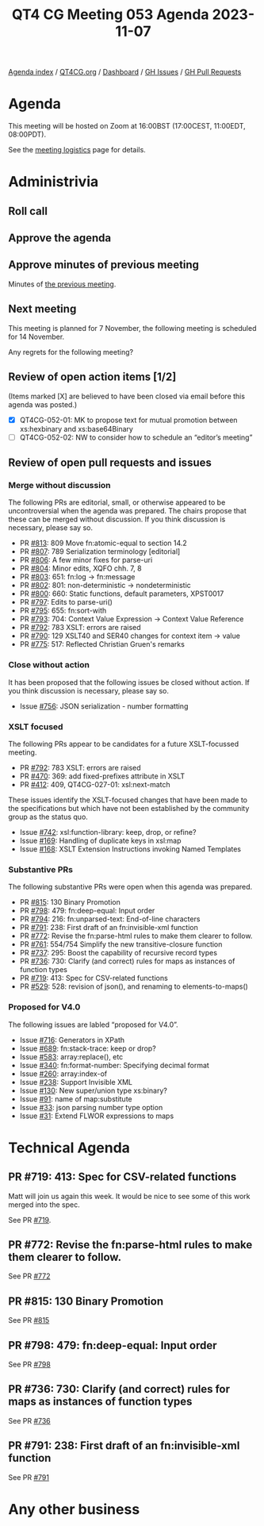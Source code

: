:PROPERTIES:
:ID:       E19757A4-0811-4625-90E1-BEDB2E8B070F
:END:
#+title: QT4 CG Meeting 053 Agenda 2023-11-07
#+author: Norm Tovey-Walsh
#+filetags: :qt4cg:
#+options: html-style:nil h:6 toc:nil
#+html_head: <link rel="stylesheet" type="text/css" href="/meeting/css/htmlize.css"/>
#+html_head: <link rel="stylesheet" type="text/css" href="../../../css/style.css"/>
#+html_head: <link rel="shortcut icon" href="/img/QT4-64.png" />
#+html_head: <link rel="apple-touch-icon" sizes="64x64" href="/img/QT4-64.png" type="image/png" />
#+html_head: <link rel="apple-touch-icon" sizes="76x76" href="/img/QT4-76.png" type="image/png" />
#+html_head: <link rel="apple-touch-icon" sizes="120x120" href="/img/QT4-120.png" type="image/png" />
#+html_head: <link rel="apple-touch-icon" sizes="152x152" href="/img/QT4-152.png" type="image/png" />
#+options: author:nil email:nil creator:nil timestamp:nil
#+startup: showall

[[../][Agenda index]] / [[https://qt4cg.org][QT4CG.org]] / [[https://qt4cg.org/dashboard][Dashboard]] / [[https://github.com/qt4cg/qtspecs/issues][GH Issues]] / [[https://github.com/qt4cg/qtspecs/pulls][GH Pull Requests]]

* Agenda
:PROPERTIES:
:unnumbered: t
:CUSTOM_ID: agenda
:END:

This meeting will be hosted on Zoom at 16:00BST (17:00CEST, 11:00EDT, 08:00PDT).

See the [[https://qt4cg.org/meeting/logistics.html][meeting logistics]] page for details.

* Administrivia
:PROPERTIES:
:CUSTOM_ID: administrivia
:END:

** Roll call
:PROPERTIES:
:CUSTOM_ID: roll-call
:END:

** Approve the agenda
:PROPERTIES:
:CUSTOM_ID: accept-agenda
:END:

** Approve minutes of previous meeting
:PROPERTIES:
:CUSTOM_ID: approve-minutes
:END:

Minutes of [[../../minutes/2023/10-31.html][the previous meeting]].

** Next meeting
:PROPERTIES:
:CUSTOM_ID: next-meeting
:END:

This meeting is planned for
7 November,
the following meeting is scheduled for
14 November.

Any regrets for the following meeting?

** Review of open action items [1/2]
:PROPERTIES:
:CUSTOM_ID: open-actions
:END:

(Items marked [X] are believed to have been closed via email before
this agenda was posted.)

+ [X] QT4CG-052-01: MK to propose text for mutual promotion between xs:hexbinary and xs:base64Binary
+ [ ] QT4CG-052-02: NW to consider how to schedule an “editor’s meeting”

** Review of open pull requests and issues
:PROPERTIES:
:CUSTOM_ID: open-pull-requests
:END:

*** Merge without discussion
:PROPERTIES:
:CUSTOM_ID: merge-without-discussion
:END:

The following PRs are editorial, small, or otherwise appeared to be
uncontroversial when the agenda was prepared. The chairs propose that
these can be merged without discussion. If you think discussion is
necessary, please say so.

+ PR [[https://qt4cg.org/dashboard/#pr-813][#813]]: 809 Move fn:atomic-equal to section 14.2
+ PR [[https://qt4cg.org/dashboard/#pr-807][#807]]: 789 Serialization terminology [editorial]
+ PR [[https://qt4cg.org/dashboard/#pr-806][#806]]: A few minor fixes for parse-uri
+ PR [[https://qt4cg.org/dashboard/#pr-804][#804]]: Minor edits, XQFO chh. 7, 8
+ PR [[https://qt4cg.org/dashboard/#pr-803][#803]]: 651: fn:log → fn:message
+ PR [[https://qt4cg.org/dashboard/#pr-802][#802]]: 801: non-deterministic → nondeterministic
+ PR [[https://qt4cg.org/dashboard/#pr-800][#800]]: 660: Static functions, default parameters, XPST0017
+ PR [[https://qt4cg.org/dashboard/#pr-797][#797]]: Edits to parse-uri()
+ PR [[https://qt4cg.org/dashboard/#pr-795][#795]]: 655: fn:sort-with
+ PR [[https://qt4cg.org/dashboard/#pr-793][#793]]: 704: Context Value Expression → Context Value Reference
+ PR [[https://qt4cg.org/dashboard/#pr-792][#792]]: 783 XSLT: errors are raised
+ PR [[https://qt4cg.org/dashboard/#pr-790][#790]]: 129 XSLT40 and SER40 changes for context item -> value
+ PR [[https://qt4cg.org/dashboard/#pr-775][#775]]: 517: Reflected Christian Gruen's remarks

*** Close without action
:PROPERTIES:
:CUSTOM_ID: close-without-action
:END:

It has been proposed that the following issues be closed without action.
If you think discussion is necessary, please say so.

+ Issue [[https://github.com/qt4cg/qtspecs/issues/756][#756]]: JSON serialization - number formatting

*** XSLT focused
:PROPERTIES:
:CUSTOM_ID: xslt-focused
:END:

The following PRs appear to be candidates for a future XSLT-focussed
meeting.

+ PR [[https://qt4cg.org/dashboard/#pr-792][#792]]: 783 XSLT: errors are raised
+ PR [[https://qt4cg.org/dashboard/#pr-470][#470]]: 369: add fixed-prefixes attribute in XSLT
+ PR [[https://qt4cg.org/dashboard/#pr-412][#412]]: 409, QT4CG-027-01: xsl:next-match

These issues identify the XSLT-focused changes that have been made to
the specifications but which have not been established by the
community group as the status quo.

+ Issue [[https://github.com/qt4cg/qtspecs/issues/742][#742]]: xsl:function-library: keep, drop, or refine?
+ Issue [[https://github.com/qt4cg/qtspecs/issues/169][#169]]: Handling of duplicate keys in xsl:map
+ Issue [[https://github.com/qt4cg/qtspecs/issues/168][#168]]: XSLT Extension Instructions invoking Named Templates

*** Substantive PRs
:PROPERTIES:
:CUSTOM_ID: substantive
:END:

The following substantive PRs were open when this agenda was prepared.

+ PR [[https://qt4cg.org/dashboard/#pr-815][#815]]: 130 Binary Promotion
+ PR [[https://qt4cg.org/dashboard/#pr-798][#798]]: 479: fn:deep-equal: Input order
+ PR [[https://qt4cg.org/dashboard/#pr-794][#794]]: 216: fn:unparsed-text: End-of-line characters
+ PR [[https://qt4cg.org/dashboard/#pr-791][#791]]: 238: First draft of an fn:invisible-xml function
+ PR [[https://qt4cg.org/dashboard/#pr-772][#772]]: Revise the fn:parse-html rules to make them clearer to follow.
+ PR [[https://qt4cg.org/dashboard/#pr-761][#761]]: 554/754 Simplify the new transitive-closure function
+ PR [[https://qt4cg.org/dashboard/#pr-737][#737]]: 295: Boost the capability of recursive record types
+ PR [[https://qt4cg.org/dashboard/#pr-736][#736]]: 730: Clarify (and correct) rules for maps as instances of function types
+ PR [[https://qt4cg.org/dashboard/#pr-719][#719]]: 413: Spec for CSV-related functions
+ PR [[https://qt4cg.org/dashboard/#pr-529][#529]]: 528: revision of json(), and renaming to elements-to-maps()

*** Proposed for V4.0
:PROPERTIES:
:CUSTOM_ID: proposed-40
:END:

The following issues are labled “proposed for V4.0”.

+ Issue [[https://github.com/qt4cg/qtspecs/issues/716][#716]]: Generators in XPath
+ Issue [[https://github.com/qt4cg/qtspecs/issues/689][#689]]: fn:stack-trace: keep or drop?
+ Issue [[https://github.com/qt4cg/qtspecs/issues/583][#583]]: array:replace(), etc
+ Issue [[https://github.com/qt4cg/qtspecs/issues/340][#340]]: fn:format-number: Specifying decimal format
+ Issue [[https://github.com/qt4cg/qtspecs/issues/260][#260]]: array:index-of
+ Issue [[https://github.com/qt4cg/qtspecs/issues/238][#238]]: Support Invisible XML
+ Issue [[https://github.com/qt4cg/qtspecs/issues/130][#130]]: New super/union type xs:binary?
+ Issue [[https://github.com/qt4cg/qtspecs/issues/91][#91]]: name of map:substitute
+ Issue [[https://github.com/qt4cg/qtspecs/issues/33][#33]]: json parsing number type option
+ Issue [[https://github.com/qt4cg/qtspecs/issues/31][#31]]: Extend FLWOR expressions to maps

* Technical Agenda
:PROPERTIES:
:CUSTOM_ID: technical-agenda
:END:

** PR #719: 413: Spec for CSV-related functions
:PROPERTIES:
:CUSTOM_ID: h-45387788-D3B0-4E76-BE4A-8BE300A582D4
:END:

Matt will join us again this week. It would be nice to see some of
this work merged into the spec.

See PR [[https://qt4cg.org/dashboard/#pr-719][#719]]. 

** PR #772: Revise the fn:parse-html rules to make them clearer to follow.
:PROPERTIES:
:CUSTOM_ID: pr-772
:END:

See PR [[https://qt4cg.org/dashboard/#pr-772][#772]]

** PR #815: 130 Binary Promotion
:PROPERTIES:
:CUSTOM_ID: h-E31A227D-44AB-4D4A-94E8-E2807951C74D
:END:

See PR [[https://qt4cg.org/dashboard/#pr-815][#815]]

** PR #798: 479: fn:deep-equal: Input order
:PROPERTIES:
:CUSTOM_ID: h-867A0CC3-7FD5-4CC5-AC64-1CAE825BDB4A
:END:

See PR [[https://qt4cg.org/dashboard/#pr-798][#798]]

** PR #736: 730: Clarify (and correct) rules for maps as instances of function types
:PROPERTIES:
:CUSTOM_ID: h-D2E5A2FB-0A22-4C0D-A082-9C16FAD9331C
:END:

See PR [[https://qt4cg.org/dashboard/#pr-736][#736]]

** PR #791: 238: First draft of an fn:invisible-xml function
:PROPERTIES:
:CUSTOM_ID: h-0B39D210-D4BA-48A7-9A33-226397A5A6AB
:END:

See PR [[https://qt4cg.org/dashboard/#pr-791][#791]]

* Any other business
:PROPERTIES:
:CUSTOM_ID: any-other-business
:END:
